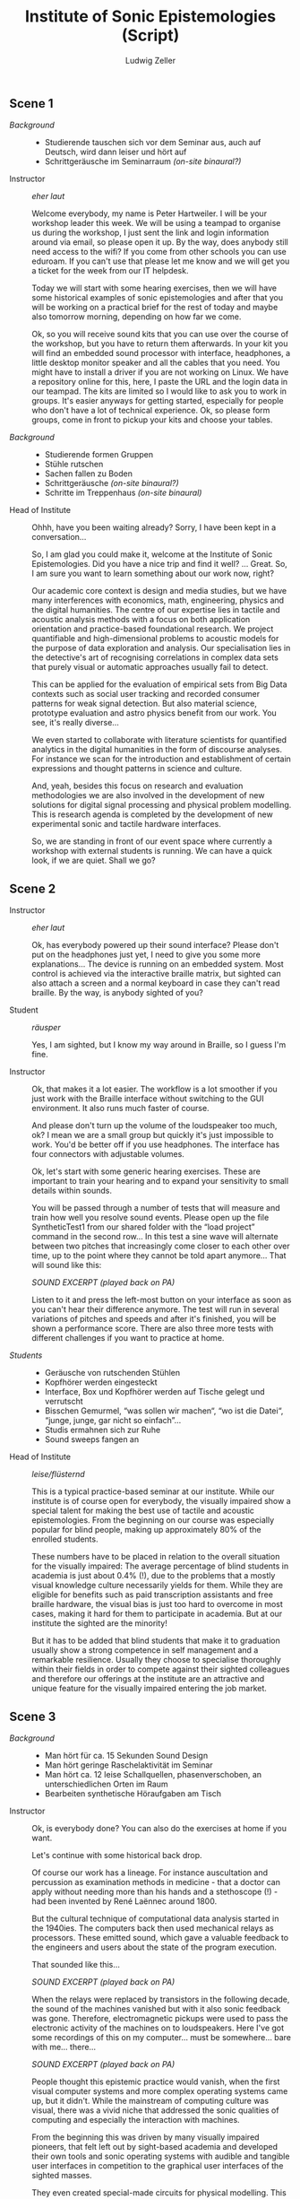 #+TITLE: Institute of Sonic Epistemologies (Script)
#+AUTHOR: Ludwig Zeller
#+EMAIL: ludwig.zeller@fhnw.ch

** Scene 1

- /Background/ ::
  - Studierende tauschen sich vor dem Seminar aus, auch auf Deutsch, wird dann leiser und hört auf
  - Schrittgeräusche im Seminarraum /(on-site binaural?)/

- Instructor :: /eher laut/

  Welcome everybody, my name is Peter Hartweiler. I will be your workshop leader this week. We will be using a teampad to organise us during the workshop, I just sent the link and login information around via email, so please open it up. By the way, does anybody still need access to the wifi? If you come from other schools you can use eduroam. If you can't use that please let me know and we will get you a ticket for the week from our IT helpdesk.

  Today we will start with some hearing exercises, then we will have some historical examples of sonic epistemologies and after that you will be working on a practical brief for the rest of today and maybe also tomorrow morning, depending on how far we come.

  Ok, so you will receive sound kits that you can use over the course of the workshop, but you have to return them afterwards. In your kit you will find an embedded sound processor with interface, headphones, a little desktop monitor speaker and all the cables that you need. You might have to install a driver if you are not working on Linux. We have a repository online for this, here, I paste the URL and the login data in our teampad. The kits are limited so I would like to ask you to work in groups. It's easier anyways for getting started, especially for people who don't have a lot of technical experience. Ok, so please form groups, come in front to pickup your kits and choose your tables.

- /Background/ ::
  - Studierende formen Gruppen
  - Stühle rutschen
  - Sachen fallen zu Boden
  - Schrittgeräusche /(on-site binaural?)/
  - Schritte im Treppenhaus /(on-site binaural)/

- Head of Institute ::

  Ohhh, have you been waiting already? Sorry, I have been kept in a conversation…

  So, I am glad you could make it, welcome at the Institute of Sonic Epistemologies. Did you have a nice trip and find it well? … Great. So, I am sure you want to learn something about our work now, right?

  Our academic core context is design and media studies, but we have many interferences with economics, math, engineering, physics and the digital humanities. The centre of our expertise lies in tactile and acoustic analysis methods with a focus on both application orientation and practice-based foundational research. We project quantifiable and high-dimensional problems to acoustic models for the purpose of data exploration and analysis. Our specialisation lies in the detective's art of recognising correlations in complex data sets that purely visual or automatic approaches usually fail to detect.

  This can be applied for the evaluation of empirical sets from Big Data contexts such as social user tracking and recorded consumer patterns for weak signal detection. But also material science, prototype evaluation and astro physics benefit from our work. You see, it's really diverse…

  We even started to collaborate with literature scientists for quantified analytics in the digital humanities in the form of discourse analyses. For instance we scan for the introduction and establishment of certain expressions and thought patterns in science and culture.

  And, yeah, besides this focus on research and evaluation methodologies we are also involved in the development of new solutions for digital signal processing and physical problem modelling. This is research agenda is completed by the development of new experimental sonic and tactile hardware interfaces.

  So, we are standing in front of our event space where currently a workshop with external students is running. We can have a quick look, if we are quiet. Shall we go?

** Scene 2

- Instructor :: /eher laut/

  Ok, has everybody powered up their sound interface? Please don't put on the headphones just yet, I need to give you some more explanations… The device is running on an embedded system. Most control is achieved via the interactive braille matrix, but sighted can also attach a screen and a normal keyboard in case they can't read braille. By the way, is anybody sighted of you?

- Student :: /räusper/

  Yes, I am sighted, but I know my way around in Braille, so I guess I'm fine.

- Instructor ::

  Ok, that makes it a lot easier. The workflow is a lot smoother if you just work with the Braille interface without switching to the GUI environment. It also runs much faster of course.

  And please don't turn up the volume of the loudspeaker too much, ok? I mean we are a small group but quickly it's just impossible to work. You'd be better off if you use headphones. The interface has four connectors with adjustable volumes.

  Ok, let's start with some generic hearing exercises. These are important to train your hearing and to expand your sensitivity to small details within sounds.

  You will be passed through a number of tests that will measure and train how well you resolve sound events. Please open up the file SyntheticTest1 from our shared folder with the “load project” command in the second row… In this test a sine wave will alternate between two pitches that increasingly come closer to each other over time, up to the point where they cannot be told apart anymore… That will sound like this:

  /SOUND EXCERPT (played back on PA)/

  Listen to it and press the left-most button on your interface as soon as you can't hear their difference anymore. The test will run in several variations of pitches and speeds and after it's finished, you will be shown a performance score. There are also three more tests with different challenges if you want to practice at home.

- /Students/ ::

  - Geräusche von rutschenden Stühlen
  - Kopfhörer werden eingesteckt
  - Interface, Box und Kopfhörer werden auf Tische gelegt und verrutscht
  - Bisschen Gemurmel, “was sollen wir machen“, “wo ist die Datei“, “junge, junge, gar nicht so einfach”…
  - Studis ermahnen sich zur Ruhe
  - Sound sweeps fangen an

- Head of Institute :: /leise/flüsternd/

  This is a typical practice-based seminar at our institute. While our institute is of course open for everybody, the visually impaired show a special talent for making the best use of tactile and acoustic epistemologies. From the beginning on our course was especially popular for blind people, making up approximately 80% of the enrolled students.

  These numbers have to be placed in relation to the overall situation for the visually impaired: The average percentage of blind students in academia is just about 0.4% (!), due to the problems that a mostly visual knowledge culture necessarily yields for them. While they are eligible for benefits such as paid transcription assistants and free braille hardware, the visual bias is just too hard to overcome in most cases, making it hard for them to participate in academia. But at our institute the sighted are the minority!

  But it has to be added that blind students that make it to graduation usually show a strong competence in self management and a remarkable resilience. Usually they choose to specialise thoroughly within their fields in order to compete against their sighted colleagues and therefore our offerings at the institute are an attractive and unique feature for the visually impaired entering the job market.

** Scene 3

- /Background/ ::
  - Man hört für ca. 15 Sekunden Sound Design
  - Man hört geringe Raschelaktivität im Seminar
  - Man hört ca. 12 leise Schallquellen, phasenverschoben, an unterschiedlichen Orten im Raum
  - Bearbeiten synthetische Höraufgaben am Tisch

- Instructor ::

  Ok, is everybody done? You can also do the exercises at home if you want.

  Let's continue with some historical back drop.

  Of course our work has a lineage. For instance auscultation and percussion as examination methods in medicine - that a doctor can apply without needing more than his hands and a stethoscope (!) - had been invented by René Laënnec around 1800.

  But the cultural technique of computational data analysis started in the 1940ies. The computers back then used mechanical relays as processors. These emitted sound, which gave a valuable feedback to the engineers and users about the state of the program execution.

  That sounded like this…

  /SOUND EXCERPT  (played back on PA)/

  When the relays were replaced by transistors in the following decade, the sound of the machines vanished but with it also sonic feedback was gone. Therefore, electromagnetic pickups were used to pass the electronic activity of the machines on to loudspeakers. Here I've got some recordings of this on my computer… must be somewhere… bare with me… there…

  /SOUND EXCERPT (played back on PA)/

  People thought this epistemic practice would vanish, when the first visual computer systems and more complex operating systems came up, but it didn't. While the mainstream of computing culture was visual, there was a vivid niche that addressed the sonic qualities of computing and especially the interaction with machines.

  From the beginning this was driven by many visually impaired pioneers, that felt left out by sight-based academia and developed their own tools and sonic operating systems with audible and tangible user interfaces in competition to the graphical user interfaces of the sighted masses.

  They even created special-made circuits for physical modelling. This was rather hacky back then and used a combination of digital and analog techniques. For instance the “Sound Cube 512” acoustic expander developed by Vasili Morojeff around 1985 used a 3D matrix of 8x8x8 grid nodes connected with metal springs that could be reconfigured electronically in order to change their sonic characteristics. This was one of the direct predecessors of the finite element models that we use in our sonic analysis tools today.

  I've got one here, it doesn't work anymore since some parts in the driver module broke and even if it worked it would be hard to interface it with today's computers of course… But here I can of course excite the system by hand… there is still a data matrix loaded into the grid of springs, it's a non volatile analog memory… here, let me amplify it with the microphone… yes, thats better… there are some noticeable clusters in this set, can you hear?

  /SOUND EXCERPT/

  I got this from a friend who bought it second hand so we don't know which data it holds and who used it before.

  This sonic practice was small and ignored for many years, but then a historical event took place. John Adrian who worked at Goldman Sachs as a visually impaired data analyst at the beginning of the 1990ies happened to be connected with this grass-roots garage scene in California. Adrian was trained in traditional data analytics but saw the potential of the emerging sonic epistemologies and proposed to found a research centre within his corporation. He happened to receive the funding for an initial 3 years contract and got in a couple of friends that worked in the same field.

  The visually dominated market did not demand more than CD quality reproduction of sound and so the improvements in sound processors was stalled for many years already. They had to improvise to get hold of enough computing power for their visions and what they came up with was very clever: they hi-jacked the emerging parallel computing power of *graphics* cards and applied it to their sonic research!

  When real-time acoustic raytracing became available the golden era began. What was bound to 512 nodes before in the 1980ies and therefore was rather a proof of concept than a real application was freed from its limits. All of a sudden the data analysts could model problems with millions and even billions of data points and apply realistic acoustics and physics to it in real-time. All this was made possible through hardware advances for video games and 3D visual effects in cinema.

  More and more sonic data analysts appeared in documentaries and news reports and therefore working in sonic epistemologies became known and attractive. But most of them are visually impaired. Not that the sighted would not be interested in this work, but the blind outperform them.

** Scene 4

- Instructor ::

  Ok, now we are working on some real-world briefs.

  /Data can be represented as a material sonification, and this is the foundational principle of most data analytics that we are working on. Imagine a three-dimensional space that is filled with a material, but not in a homogeneous way, but with areas of varying density and even holes./

  We remodel this materiality in digital space according to physical simulations and excite this algorithmic space in order to understand the structure of the volume and therefore the structure of the data set. That's why it's called epistemic acoustics, we use sound to find something out.

  This can be compared to many, many practices in the physical world. For instance if you want to examine the healthiness of a tree, looking for empty spaces behind walls, rust in a car and even to assess the ripeness of a cheese wheel… It's a simple but powerful principle, you knock on the surface of a volume in order to find something out about its inside.

  But in our case, we map high dimensional data sets into a simulated materiality, which allows you not only to hear variations in density, but many different qualities at once and to correlate them with each other.

  Ok, let's jump right into an applied example. Please load up the file RealWorldExample1. You will find a data set from a car insurance company. The set contains one million archived accidents. Your brief is to develop recommendations on how to improve the insurance plans of the company. All data is of course anonymised for educational purpose.

  The set is quite thorough… it features many aspects such as the age of the driver, the hour of the day it occured, the involved cars, alcohol and drug test results, geography, etc. Use your interface to create different correlations of the available parameters and experiment with them.

  For instance there… we can hear the driver's age in correlation to the speed of the accident… You can clearly hear how there is more density in the area that represents the younger drivers… Can you hear, if I pluck the system down there… compared to the areas over here… like this… can you hear?

  /SOUND EXCERPT/

  Ok, now it's your turn. I will come to your desk one after the other to discuss what you came up with. Let me know if you need help.

- /Background/ ::
  - Studi Gespräche
  - Bewegungen

- /One hour later/ ::
  - *Fade out…*
  - *Fade in…*
  - A plethora of strange percussive sound designs and voices comes from the space.

- Instructor ::

  So, how is it going here?

- Student ::

  Good, thanks, we are trying to show a correlation between the creditworthiness of a driver and the average damage expenses that have to be compensated.

- Instructor ::

  Nice! Can I listen to it?

- Student ::

  Sure, I'll put it on the speakers, hang on…

- /Background/ ::
  - reaching for some control elements, some buttons click

  /SOUND EXCERPT/

- Instructor ::

  Very interesting… I think there is definitely a connection between both… Especially down there, at the very low end… Can I try… Thanks. Like, there… it sounds very dense. There is a lot of interferences happening, while at the other end of the range it seems quite transparent. I think you should zoom into this interesting bit there and work out the details!

- Student ::

  Cool, thank you. Will let you know when I am done.

** Scene 5

- Student ::

  Hi, my name is Kate and I am a doctoral student at the institute. I am visionless since birth and, well, have of course never seen /anything/ in my life. Many sighted think that the blind see black when they open their eyes. But that's mostly not the case. Instead we see simply nothing. It's a bit like not being able to smell with you elbow. The sensation is just not there and so it's lacking the dimension.

  It's also quite difficult to imagine abstract visual concepts… for instance it's hard to imagine visual phenomena like the sun or the horizon. I perceive and make sense of the world in a very tangible and spatial way. All my memories have a spatial dimension, even in my dreams there are no images but instead spatial impressions and sounds and smells.

  That's also the reason why it's hard for us to draw… Not only are we lacking the visual feedback while drawing, but it's principally difficult to project our spatial memory into something 2-dimensional.

  Due to the absence of vision our cognition is trained in orienting in complex situations while relying on many senses at once – instead of sticking to a visual input. The benefit of this is that we are not reducing complexity as much and have a more direct access to – or let's say a higher dimensional representation of – spatio-temporal structures.

  That is why sonic epistemologies are so accessible for visually impaired people. And it's by far not a proof of concept idea in foundational science anymore. Today's big names in applied data analytics are often blind people. Way over average actually, if you consider that we are just a small minority. Some of them have become like stars that perform their analytical skills in high budget projects out in the real world. Many companies compete on the job market for the best analysts with attractive incentives. For me that's all a bit too crazy. I just want to finish my PhD and stay with academia.

  Ok, well, I have to go to the library before it closes. I hope you enjoy your stay. Take care!
